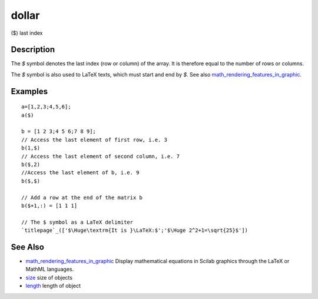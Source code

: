 


dollar
======

($) last index



Description
~~~~~~~~~~~

The `$` symbol denotes the last index (row or column) of the array. It
is therefore equal to the number of rows or columns.

The `$` symbol is also used to LaTeX texts, which must start and end
by `$`. See also `math_rendering_features_in_graphic`_.



Examples
~~~~~~~~


::

    a=[1,2,3;4,5,6];
    a($)
    
    b = [1 2 3;4 5 6;7 8 9];
    // Access the last element of first row, i.e. 3
    b(1,$)
    // Access the last element of second column, i.e. 7
    b($,2)
    //Access the last element of b, i.e. 9
    b($,$)
    
    // Add a row at the end of the matrix b
    b($+1,:) = [1 1 1]
    
    // The $ symbol as a LaTeX delimiter
    `titlepage`_(['$\Huge\textrm{It is }\LaTeX:$';'$\Huge 2^2+1=\sqrt{25}$'])




See Also
~~~~~~~~


+ `math_rendering_features_in_graphic`_ Display mathematical equations
  in Scilab graphics through the LaTeX or MathML languages.
+ `size`_ size of objects
+ `length`_ length of object


.. _math_rendering_features_in_graphic: math_rendering_features_in_graphic.html
.. _size: size.html
.. _length: length.html


